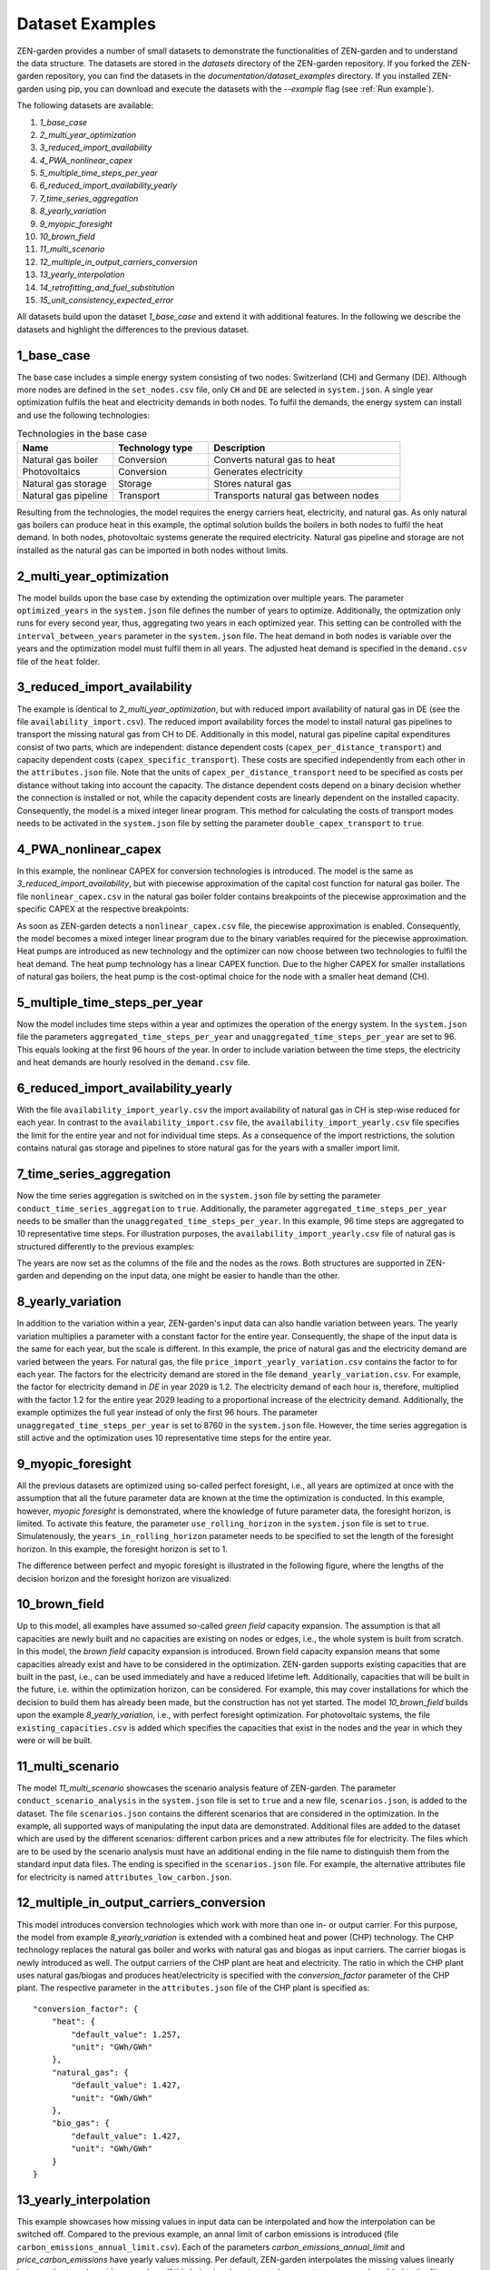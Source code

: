 .. _dataset_examples:
################
Dataset Examples
################
ZEN-garden provides a number of small datasets to demonstrate the functionalities of ZEN-garden and to understand the data structure. The datasets are stored in the `datasets` directory of the ZEN-garden repository.
If you forked the ZEN-garden repository, you can find the datasets in the `documentation/dataset_examples` directory.
If you installed ZEN-garden using pip, you can download and execute the datasets with the `--example` flag (see :ref:`Run example`).

The following datasets are available:

1. `1_base_case`
2. `2_multi_year_optimization`
3. `3_reduced_import_availability`
4. `4_PWA_nonlinear_capex`
5. `5_multiple_time_steps_per_year`
6. `6_reduced_import_availability_yearly`
7. `7_time_series_aggregation`
8. `8_yearly_variation`
9. `9_myopic_foresight`
10. `10_brown_field`
11. `11_multi_scenario`
12. `12_multiple_in_output_carriers_conversion`
13. `13_yearly_interpolation`
14. `14_retrofitting_and_fuel_substitution`
15. `15_unit_consistency_expected_error`

All datasets build upon the dataset `1_base_case` and extend it with additional features. In the following we describe the datasets and highlight the differences to the previous dataset.

1_base_case
-------------
The base case includes a simple energy system consisting of two nodes: Switzerland (CH) and Germany (DE). Although more nodes are defined in the ``set_nodes.csv`` file, only ``CH`` and ``DE`` are selected in ``system.json``.
A single year optimization fulfils the heat and electricity demands in both nodes. To fulfil the demands, the energy system can install and use the following technologies:

.. list-table:: Technologies in the base case
   :widths: 25 25 50
   :header-rows: 1

   * - Name
     - Technology type
     - Description
   * - Natural gas boiler
     - Conversion
     - Converts natural gas to heat
   * - Photovoltaics
     - Conversion
     - Generates electricity
   * - Natural gas storage
     - Storage
     - Stores natural gas
   * - Natural gas pipeline
     - Transport
     - Transports natural gas between nodes

Resulting from the technologies, the model requires the energy carriers heat, electricity, and natural gas.
As only natural gas boilers can produce heat in this example, the optimal solution builds the boilers in both nodes to fulfil the heat demand. In both nodes, photovoltaic systems generate the required electricity.
Natural gas pipeline and storage are not installed as the natural gas can be imported in both nodes without limits.

2_multi_year_optimization
---------------------------
The model builds upon the base case by extending the optimization over multiple years. The parameter ``optimized_years`` in the ``system.json`` file defines the number of years to optimize.
Additionally, the optmization only runs for every second year, thus, aggregating two years in each optimized year. This setting can be controlled with the ``interval_between_years`` parameter in the ``system.json`` file.
The heat demand in both nodes is variable over the years and the optimization model must fulfil them in all years. The adjusted heat demand is specified in the ``demand.csv`` file of the ``heat`` folder.

3_reduced_import_availability
-------------------------------
The example is identical to `2_multi_year_optimization`, but with reduced import availability of natural gas in DE (see the file ``availability_import.csv``).
The reduced import availability forces the model to install natural gas pipelines to transport the missing natural gas from CH to DE.
Additionally in this model, natural gas pipeline capital expenditures consist of two parts, which are independent: distance dependent costs (``capex_per_distance_transport``) and capacity dependent costs (``capex_specific_transport``).
These costs are specified independently from each other in the ``attributes.json`` file. Note that the units of ``capex_per_distance_transport`` need to be specified as costs per distance without taking into account the capacity.
The distance dependent costs depend on a binary decision whether the connection is installed or not, while the capacity dependent costs are linearly dependent on the installed capacity.
Consequently, the model is a mixed integer linear program. This method for calculating the costs of transport modes needs to be activated in the ``system.json`` file by setting the parameter ``double_capex_transport`` to ``true``.

4_PWA_nonlinear_capex
------------------------
In this example, the nonlinear CAPEX for conversion technologies is introduced. The model is the same as `3_reduced_import_availability`, but with piecewise approximation of the capital cost function for natural gas boiler.
The file ``nonlinear_capex.csv`` in the natural gas boiler folder contains breakpoints of the piecewise approximation and the specific CAPEX at the respective breakpoints:

.. csv-table:: Breakpoints and corresponding CAPEX for the natural gas boiler
    :header-rows: 1
    :file: ../../dataset_examples/4_PWA_nonlinear_capex/set_technologies/set_conversion_technologies/natural_gas_boiler/nonlinear_capex.csv
    :widths: 10 20
    :delim: ,

As soon as ZEN-garden detects a ``nonlinear_capex.csv`` file, the piecewise approximation is enabled. Consequently, the model becomes a mixed integer linear program due to the binary variables required for the piecewise approximation.
Heat pumps are introduced as new technology and the optimizer can now choose between two technologies to fulfil the heat demand. The heat pump technology has a linear CAPEX function.
Due to the higher CAPEX for smaller installations of natural gas boilers, the heat pump is the cost-optimal choice for the node with a smaller heat demand (CH).

5_multiple_time_steps_per_year
--------------------------------
Now the model includes time steps within a year and optimizes the operation of the energy system.
In the ``system.json`` file the parameters ``aggregated_time_steps_per_year`` and ``unaggregated_time_steps_per_year`` are set to 96. This equals looking at the first 96 hours of the year.
In order to include variation between the time steps, the electricity and heat demands are hourly resolved in the ``demand.csv`` file.

6_reduced_import_availability_yearly
--------------------------------------
With the file ``availability_import_yearly.csv`` the import availability of natural gas in CH is step-wise reduced for each year.
In contrast to the ``availability_import.csv`` file, the ``availability_import_yearly.csv`` file specifies the limit for the entire year and not for individual time steps.
As a consequence of the import restrictions, the solution contains natural gas storage and pipelines to store natural gas for the years with a smaller import limit.

7_time_series_aggregation
---------------------------
Now the time series aggregation is switched on in the ``system.json`` file by setting the parameter ``conduct_time_series_aggregation`` to ``true``.
Additionally, the parameter ``aggregated_time_steps_per_year`` needs to be smaller than the ``unaggregated_time_steps_per_year``.
In this example, 96 time steps are aggregated to 10 representative time steps.
For illustration purposes, the ``availability_import_yearly.csv`` file of natural gas is structured differently to the previous examples:

.. csv-table:: Yearly import availability of natural gas in CH
    :header-rows: 1
    :file: ../../dataset_examples/7_time_series_aggregation/set_carriers/natural_gas/availability_import_yearly.csv
    :widths: 15 15 15 15
    :delim: ,

The years are now set as the columns of the file and the nodes as the rows.
Both structures are supported in ZEN-garden and depending on the input data, one might be easier to handle than the other.

8_yearly_variation
---------------------
In addition to the variation within a year, ZEN-garden's input data can also handle variation between years.
The yearly variation multiplies a parameter with a constant factor for the entire year.
Consequently, the shape of the input data is the same for each year, but the scale is different.
In this example, the price of natural gas and the electricity demand are varied between the years.
For natural gas, the file ``price_import_yearly_variation.csv`` contains the factor to for each year.
The factors for the electricity demand are stored in the file ``demand_yearly_variation.csv``.
For example, the factor for electricity demand in `DE` in year 2029 is 1.2. The electricity demand of each hour is, therefore, multiplied with the factor 1.2 for the entire year 2029 leading to a proportional increase of the electricity demand.
Additionally, the example optimizes the full year instead of only the first 96 hours. The parameter ``unaggregated_time_steps_per_year`` is set to 8760 in the ``system.json`` file.
However, the time series aggregation is still active and the optimization uses 10 representative time steps for the entire year.

9_myopic_foresight
---------------------
All the previous datasets are optimized using so-called perfect foresight, i.e., all years are optimized at once with the assumption that all the future parameter data are known at the time the optimization is conducted.
In this example, however, `myopic foresight` is demonstrated, where the knowledge of future parameter data, the foresight horizon, is limited.
To activate this feature, the parameter ``use_rolling_horizon`` in the ``system.json`` file is set to ``true``. Simulatenously, the ``years_in_rolling_horizon`` parameter needs to be specified to set the length of the foresight horizon.
In this example, the foresight horizon is set to 1.

The difference between perfect and myopic foresight is illustrated in the following figure, where the lengths of the decision horizon and the foresight horizon are visualized:

.. image:: images/rolling_horizon.png
    :align: center
    :alt: Timeline for the perfect-foresight and myopic-foresight optimization. The timeline for myopic foresight always only considers a subset of years. After one year is optimized, the horizon shifts to the next year.

10_brown_field
----------------
Up to this model, all examples have assumed so-called `green field` capacity expansion. The assumption is that all capacities are newly built and no capacities are existing on nodes or edges, i.e., the whole system is built from scratch.
In this model, the `brown field` capacity expansion is introduced. Brown field capacity expansion means that some capacities already exist and have to be considered in the optimization.
ZEN-garden supports existing capacities that are built in the past, i.e., can be used immediately and have a reduced lifetime left.
Additionally, capacities that will be built in the future, i.e. within the optimization horizon, can be considered. For example, this may cover installations for which the decision to build them has already been made, but the construction has not yet started.
The model `10_brown_field` builds upon the example `8_yearly_variation`, i.e., with perfect foresight optimization.
For photovoltaic systems, the file ``existing_capacities.csv`` is added which specifies the capacities that exist in the nodes and the year in which they were or will be built.

11_multi_scenario
-------------------
The model `11_multi_scenario` showcases the scenario analysis feature of ZEN-garden. The parameter ``conduct_scenario_analysis`` in the ``system.json`` file is set to ``true`` and a new file, ``scenarios.json``, is added to the dataset.
The file ``scenarios.json`` contains the different scenarios that are considered in the optimization. In the example, all supported ways of manipulating the input data are demonstrated.
Additional files are added to the dataset which are used by the different scenarios: different carbon prices and a new attributes file for electricity.
The files which are to be used by the scenario analysis must have an additional ending in the file name to distinguish them from the standard input data files. The ending is specified in the ``scenarios.json`` file.
For example, the alternative attributes file for electricity is named ``attributes_low_carbon.json``.

12_multiple_in_output_carriers_conversion
--------------------------------------------
This model introduces conversion technologies which work with more than one in- or output carrier. For this purpose, the model from example `8_yearly_variation` is extended with a combined heat and power (CHP) technology.
The CHP technology replaces the natural gas boiler and works with natural gas and biogas as input carriers. The carrier biogas is newly introduced as well.
The output carriers of the CHP plant are heat and electricity. The ratio in which the CHP plant uses natural gas/biogas and produces heat/electricity is specified with the `conversion_factor` parameter of the CHP plant.
The respective parameter in the  ``attributes.json`` file of the CHP plant is specified as::

    "conversion_factor": {
        "heat": {
            "default_value": 1.257,
            "unit": "GWh/GWh"
        },
        "natural_gas": {
            "default_value": 1.427,
            "unit": "GWh/GWh"
        },
        "bio_gas": {
            "default_value": 1.427,
            "unit": "GWh/GWh"
        }
    }

13_yearly_interpolation
-----------------------------
This example showcases how missing values in input data can be interpolated and how the interpolation can be switched off.
Compared to the previous example, an annal limit of carbon emissions is introduced (file ``carbon_emissions_annual_limit.csv``).
Each of the parameters `carbon_emissions_annual_limit` and `price_carbon_emissions` have yearly values missing.
Per default, ZEN-garden interpolates the missing values linearly between the two closest known values.
If this behaviour is not wanted, parameter names can be added to the file ``parameters_interpolation_off.csv`` inside the `energy_system` folder.
For the parameter names in this file, the interpolation of missing values is switched off.
In this case, the default value from the ``attributes.json``file is used for the missing values.

14_retrofitting_and_fuel_substitution
-----------------------------
In this example, the concept of `retrofit technologies` is introduced. Retrofit technologies are technologies that can be added to existing technologies to change their input or output carriers.
By changing the input carrier of a technology, the model can substitute the fuel originally used by the technology with another fuel.
In this example, the CHP plant can be retrofitted to use e-fuel instead of natural gas. This is done with the newly added technology ``e_fuel_production`` which takes electricity as input and produces natural gas.
Another retrofit technology is the ``carbon_capture`` technology which can be added to the CHP plant to capture the carbon emissions.
It requires electricity as input and produces carbon which is then stored permanents with another added technology: ``carbon_storage``.

Since the retrofit technology can only be added to a specific conversion technology, it requires an additional parameter in the ``attributes.json`` file::

    "retrofit_flow_coupling_factor": {
        "base_technology": "CHP_plant",
        "default_value": 0.18,
        "unit": "kilotons/GWh"
    }

The ``retrofit_flow_coupling_factor`` specifies to which technology the retrofit technology can be added and the coupling factor between the retrofit and the base technology.
The retrofit technologies belong to a new technology set: ``set_retrofitting_technologies``, which must be specified in the ``system.json`` file.
The set retrofitting technologies is a child of the conversion technologies and, therefore, the folder for ``carbon_capture`` and ``e_fuel_production`` must be places inside the folder ``set_conversion_technologies``.
Since ``carbon_capture`` and ``carbon_storage`` require carbon as an input/output carrier, ``carbon`` is included in the dataset.

15_unit_consistency_expected_error
------------------------------------
The example should illustrate the ZEN-garden response in case the input data is faulty. Specifically, ZEN-garden checks whether the units of the input data are consistent between technologies and carriers.
In the example, several units of the carrier ``natural_gas`` and the technology ``natural_gas_pipeline`` are changed from an energy-based unit (GWh) to a mass-based unit (tons).
When running the example, ZEN-garden will raise an error due to the unit inconsistency.
